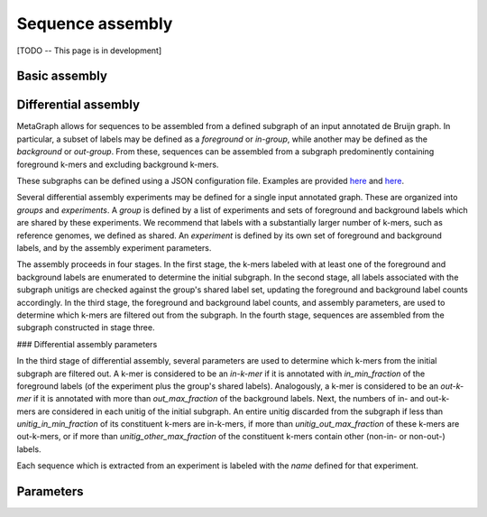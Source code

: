 .. _sequence_assembly:

Sequence assembly
=================

[TODO -- This page is in development]

Basic assembly
--------------

Differential assembly
---------------------

MetaGraph allows for sequences to be assembled from a defined subgraph of an input annotated de Bruijn graph. In particular, a subset of labels may be defined as a *foreground* or *in-group*, while another may be defined as the *background* or *out-group*. From these, sequences can be assembled from a subgraph predominently containing foreground k-mers and excluding background k-mers.

These subgraphs can be defined using a JSON configuration file. Examples are provided `here <https://github.com/ratschlab/metagraph/blob/master/metagraph/tests/data/example.diff.json>`_ and `here <https://github.com/ratschlab/metagraph/blob/master/metagraph/tests/data/example_simple.diff.json>`_.

Several differential assembly experiments may be defined for a single input annotated graph. These are organized into *groups* and *experiments*. A *group* is defined by a list of experiments and sets of foreground and background labels which are shared by these experiments. We recommend that labels with a substantially larger number of k-mers, such as reference genomes, we defined as shared. An *experiment* is defined by its own set of foreground and background labels, and by the assembly experiment parameters.

The assembly proceeds in four stages. In the first stage, the k-mers labeled with at least one of the foreground and background labels are enumerated to determine the initial subgraph. In the second stage, all labels associated with the subgraph unitigs are checked against the group's shared label set, updating the foreground and background label counts accordingly. In the third stage, the foreground and background label counts, and assembly parameters, are used to determine which k-mers are filtered out from the subgraph. In the fourth stage, sequences are assembled from the subgraph constructed in stage three.

### Differential assembly parameters

In the third stage of differential assembly, several parameters are used to determine which k-mers from the initial subgraph are filtered out. A k-mer is considered to be an *in-k-mer* if it is annotated with `in_min_fraction` of the foreground labels (of the experiment plus the group's shared labels). Analogously, a k-mer is considered to be an *out-k-mer* if it is annotated with more than `out_max_fraction` of the background labels. Next, the numbers of in- and out-k-mers are considered in each unitig of the initial subgraph. An entire unitig discarded from the subgraph if less than `unitig_in_min_fraction` of its constituent k-mers are in-k-mers, if more than `unitig_out_max_fraction` of these k-mers are out-k-mers, or if more than `unitig_other_max_fraction` of the constituent k-mers contain other (non-in- or non-out-) labels.

Each sequence which is extracted from an experiment is labeled with the `name` defined for that experiment.

Parameters
----------

